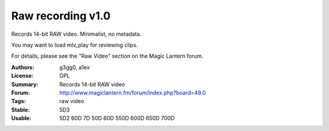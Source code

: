 Raw recording v1.0
==================

Records 14-bit RAW video. Minimalist, no metadata.

You may want to load mlv_play for reviewing clips.

For details, please see the "Raw Video" section on the Magic Lantern forum.

:Authors: g3gg0, a1ex
:License: GPL
:Summary: Records 14-bit RAW video
:Forum: http://www.magiclantern.fm/forum/index.php?board=49.0
:Tags: raw video
:Stable: 5D3
:Usable: 5D2 60D 7D 50D 60D 550D 600D 650D 700D
